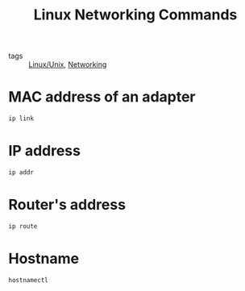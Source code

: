 :PROPERTIES:
:ID:       eebea259-5006-4dcd-bb01-adf344d18578
:END:
#+title: Linux Networking Commands
#+filetags: :Networking:Linux/Unix:

- tags :: [[id:bf667a76-fa23-41cc-969f-3e8500776df0][Linux/Unix]], [[id:e3c4ce8a-faa5-4e54-b368-03a0dd8ead33][Networking]]

* MAC address of an adapter

#+begin_src sh
ip link
#+end_src

* IP address

#+begin_src sh
ip addr
#+end_src

* Router's address

#+begin_src sh
ip route
#+end_src
  
  
* Hostname

#+begin_src sh
hostnamectl
#+end_src
  
